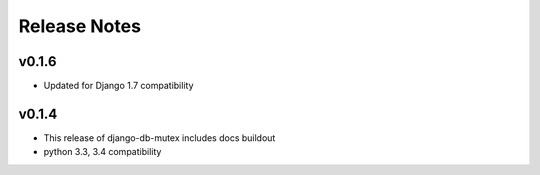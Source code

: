 Release Notes
=============

v0.1.6
------

* Updated for Django 1.7 compatibility

v0.1.4
------

* This release of django-db-mutex includes docs buildout
* python 3.3, 3.4 compatibility
